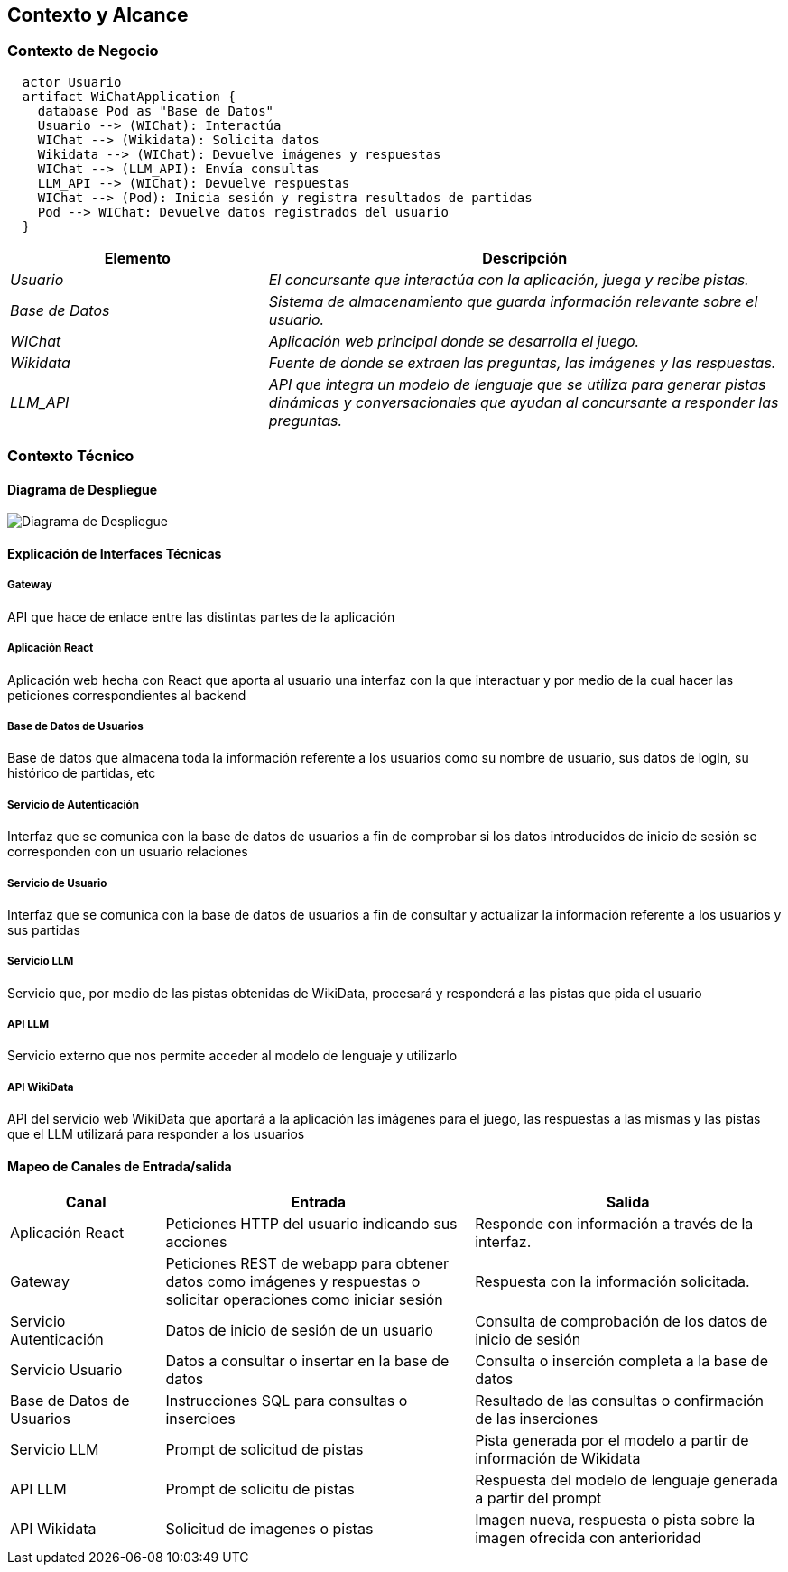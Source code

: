 ifndef::imagesdir[:imagesdir: ../images]

[[section-context-and-scope]]
== Contexto y Alcance


ifdef::arc42help[]
[role="arc42help"]
****
.Contenido  
El ámbito y contexto del sistema, como su nombre lo indica, delimita el sistema (es decir, su ámbito) de todos 
sus interlocutores (sistemas y usuarios vecinos, es decir, el contexto del sistema). De este modo, especifica las interfaces externas.

Si es necesario, diferencie el contexto empresarial (entradas y salidas específicas del dominio) del contexto técnico (canales, protocolos, hardware)..

.Motivación
Las interfaces de dominio y las interfaces técnicas con los socios de comunicación se encuentran entre los aspectos más críticos de su sistema. Asegúrese de comprenderlas por completo.

.Formato
Varias opciones:

* Varios diagramas de contexto
* Listas de socios de comunicación y sus interfaces.


.Más información

Vea https://docs.arc42.org/section-3/[Context and Scope] en la documentación arc42.

****
endif::arc42help[]

=== Contexto de Negocio

[plantuml,png]
----
  actor Usuario
  artifact WiChatApplication {
    database Pod as "Base de Datos"
    Usuario --> (WIChat): Interactúa
    WIChat --> (Wikidata): Solicita datos
    Wikidata --> (WIChat): Devuelve imágenes y respuestas
    WIChat --> (LLM_API): Envía consultas
    LLM_API --> (WIChat): Devuelve respuestas
    WIChat --> (Pod): Inicia sesión y registra resultados de partidas
    Pod --> WIChat: Devuelve datos registrados del usuario
  }
  
----


[options="header",cols="1,2"]
|===
|Elemento|Descripción
| _Usuario_ | _El concursante que interactúa con la aplicación, juega y recibe pistas._
| _Base de Datos_ | _Sistema de almacenamiento que guarda información relevante sobre el usuario._
| _WIChat_ | _Aplicación web principal donde se desarrolla el juego._
| _Wikidata_ | _Fuente de donde se extraen las preguntas, las imágenes y las respuestas._
| _LLM_API_ | _API que integra un modelo de lenguaje que se utiliza para generar pistas dinámicas y conversacionales que ayudan al concursante a responder las preguntas._
|===

ifdef::arc42help[]
[role="arc42help"]
****
.Contenido
Especificación de todos los interlocutores (usuarios, sistemas informáticos, etc.) con explicaciones de las entradas y salidas o interfaces específicas del dominio. 
Opcionalmente, puede añadir formatos o protocolos de comunicación específicos del dominio.

.Motivación
Todas las partes interesadas deben comprender qué datos se intercambian con el entorno del sistema.

.Formato
Todo tipo de diagramas que muestran el sistema como una caja negra y especifican las interfaces del dominio con los socios de comunicación.

Como alternativa (o adicionalmente), puede utilizar una tabla. 
El título de la tabla es el nombre de su sistema, las tres columnas contienen el nombre del interlocutor, las entradas y las salidas.

****
endif::arc42help[]



=== Contexto Técnico

ifdef::arc42help[]
[role="arc42help"]
****
.Contenido
Interfaces técnicas (canales y medios de transmisión) que juntan el sistema con su entorno. Además un mapeo del dominio especifico de entrada/salida a los canales, es decir una explicación de qué entrada salida usa cada canal.

.Motivación
Muchos stakeholders toman decisiones arquitectónicas basadas en las interfaces técnicas entre el sistema y su contexto. En especial, los diseñadores de hardware o infraestructura deciden estas interfaces técnicas.

.Forma
E.g. Diagrama UML de despliegue describiendo canales con los sistemas vecinos,
junto a una tabla de mapeo mostrando las relaciones entre canales y la entrada/salida.

****
endif::arc42help[]

==== Diagrama de Despliegue

image::../images/diagrama-despliegue.png[Diagrama de Despliegue]


==== Explicación de Interfaces Técnicas

===== Gateway
API que hace de enlace entre las distintas partes de la aplicación

===== Aplicación React
Aplicación web hecha con React que aporta al usuario una interfaz con la que interactuar y por medio de la cual hacer las peticiones
correspondientes al backend

===== Base de Datos de Usuarios
Base de datos que almacena toda la información referente a los usuarios como su nombre de usuario, sus datos de logIn, su histórico de partidas, etc

===== Servicio de Autenticación
Interfaz que se comunica con la base de datos de usuarios a fin de comprobar si los datos introducidos de inicio de sesión
se corresponden con un usuario relaciones

===== Servicio de Usuario
Interfaz que se comunica con la base de datos de usuarios a fin de consultar y actualizar la información referente a los usuarios y
sus partidas

===== Servicio LLM
Servicio que, por medio de las pistas obtenidas de WikiData, procesará y responderá a las pistas que pida el usuario

===== API LLM
Servicio externo que nos permite acceder al modelo de lenguaje y utilizarlo

===== API WikiData
API del servicio web WikiData que aportará a la aplicación las imágenes para el juego, las respuestas a las mismas y las
pistas que el LLM utilizará para responder a los usuarios

==== Mapeo de Canales de Entrada/salida

[options="header",cols="1,2,2"]
|===
| Canal | Entrada | Salida
| Aplicación React | Peticiones HTTP del usuario indicando sus acciones | Responde con información a través de la interfaz.
| Gateway | Peticiones REST de webapp para obtener datos como imágenes y respuestas o solicitar operaciones como iniciar sesión | Respuesta con la información solicitada.
| Servicio Autenticación | Datos de inicio de sesión de un usuario | Consulta de comprobación de los datos de inicio de sesión
| Servicio Usuario | Datos a consultar o insertar en la base de datos | Consulta o inserción completa a la base de datos
| Base de Datos de Usuarios | Instrucciones SQL para consultas o insercioes | Resultado de las consultas o confirmación de las inserciones
| Servicio LLM | Prompt de solicitud de pistas | Pista generada por el modelo a partir de información de Wikidata
| API LLM | Prompt de solicitu de pistas | Respuesta del modelo de lenguaje generada a partir del prompt
| API Wikidata | Solicitud de imagenes o pistas | Imagen nueva, respuesta o pista sobre la imagen ofrecida con anterioridad
|===

